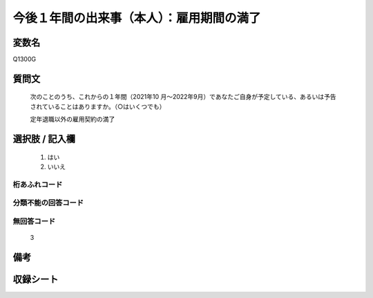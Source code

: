 .. title:: Q1300G
.. rst-class:: item

====================================================================================================
今後１年間の出来事（本人）：雇用期間の満了
====================================================================================================

.. rst-class:: varname

変数名
==================

Q1300G

.. rst-class:: question

質問文
==================


   次のことのうち、これからの１年間（2021年10 月～2022年9月）であなたご自身が予定している、あるいは予告されていることはありますか。（○はいくつでも）


   定年退職以外の雇用契約の満了


.. rst-class:: answer

選択肢 / 記入欄
======================

  1. はい
  2. いいえ
 
  



.. rst-class:: overflow

桁あふれコード
-------------------------------
  


.. rst-class:: not_classified

分類不能の回答コード
-------------------------------------
  


.. rst-class:: not_available

無回答コード
-------------------------------------
  3


.. rst-class:: bikou

備考
==================



.. rst-class:: include_sheet

収録シート
=======================================
.. hlist::
   :columns: 3
   
   
   * p29_1
   
   


.. index:: Q1300G